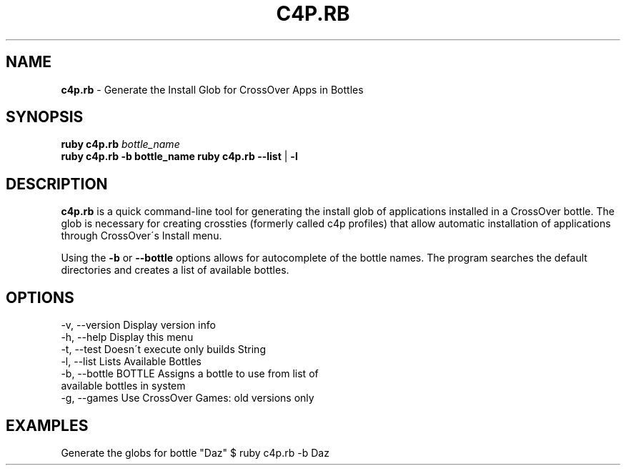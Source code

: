 .\" generated with Ronn/v0.7.3
.\" http://github.com/rtomayko/ronn/tree/0.7.3
.
.TH "C4P\.RB" "1" "November 2012" "" ""
.
.SH "NAME"
\fBc4p\.rb\fR \- Generate the Install Glob for CrossOver Apps in Bottles
.
.SH "SYNOPSIS"
\fBruby c4p\.rb\fR \fIbottle_name\fR
.
.br
\fBruby c4p\.rb\fR \fB\-b bottle_name\fR \fBruby c4p\.rb\fR \fB\-\-list\fR | \fB\-l\fR
.
.SH "DESCRIPTION"
\fBc4p\.rb\fR is a quick command\-line tool for generating the install glob of applications installed in a CrossOver bottle\. The glob is necessary for creating crossties (formerly called c4p profiles) that allow automatic installation of applications through CrossOver\'s Install menu\.
.
.P
Using the \fB\-b\fR or \fB\-\-bottle\fR options allows for autocomplete of the bottle names\. The program searches the default directories and creates a list of available bottles\.
.
.SH "OPTIONS"
.
.nf

\-v, \-\-version                    Display version info
\-h, \-\-help                       Display this menu
\-t, \-\-test                       Doesn\'t execute only builds String
\-l, \-\-list                       Lists Available Bottles
\-b, \-\-bottle BOTTLE              Assigns a bottle to use from list of
                                  available bottles in system
\-g, \-\-games                      Use CrossOver Games: old versions only
.
.fi
.
.SH "EXAMPLES"
Generate the globs for bottle "Daz" $ ruby c4p\.rb \-b Daz

